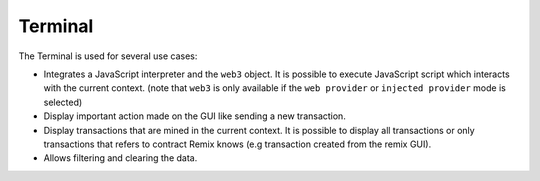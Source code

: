 Terminal
========

The Terminal is used for several use cases:

- Integrates a JavaScript interpreter and the ``web3`` object. It is possible to execute JavaScript script which interacts with the current context. (note that ``web3`` is only available if the ``web provider`` or ``injected provider`` mode is selected)

- Display important action made on the GUI like sending a new transaction.

- Display transactions that are mined in the current context. It is possible to display all transactions or only transactions that refers to contract Remix knows (e.g transaction created from the remix GUI).

- Allows filtering and clearing the data.
